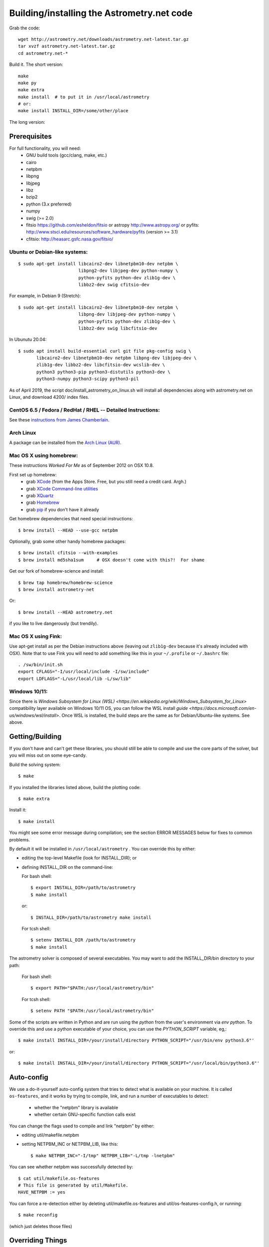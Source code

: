 .. _build:

Building/installing the Astrometry.net code
===========================================

Grab the code::

   wget http://astrometry.net/downloads/astrometry.net-latest.tar.gz
   tar xvzf astrometry.net-latest.tar.gz
   cd astrometry.net-*

Build it.  The short version::

   make
   make py
   make extra
   make install  # to put it in /usr/local/astrometry
   # or:
   make install INSTALL_DIR=/some/other/place


The long version:

Prerequisites
-------------

For full functionality, you will need:
  * GNU build tools (gcc/clang, make, etc.)
  * cairo
  * netpbm
  * libpng
  * libjpeg
  * libz
  * bzip2
  * python (3.x preferred)
  * numpy
  * swig (>= 2.0)
  * fitsio https://github.com/esheldon/fitsio or astropy http://www.astropy.org/ or pyfits: http://www.stsci.edu/resources/software_hardware/pyfits (version >= 3.1)
  * cfitsio: http://heasarc.gsfc.nasa.gov/fitsio/
 

Ubuntu or Debian-like systems:
^^^^^^^^^^^^^^^^^^^^^^^^^^^^^^

::


    $ sudo apt-get install libcairo2-dev libnetpbm10-dev netpbm \
                           libpng2-dev libjpeg-dev python-numpy \
                           python-pyfits python-dev zlib1g-dev \
                           libbz2-dev swig cfitsio-dev


For example, in Debian 9 (Stretch):: 

    $ sudo apt-get install libcairo2-dev libnetpbm10-dev netpbm \
                           libpng-dev libjpeg-dev python-numpy \
                           python-pyfits python-dev zlib1g-dev \
                           libbz2-dev swig libcfitsio-dev

In Ubunutu 20.04::

    $ sudo apt install build-essential curl git file pkg-config swig \
           libcairo2-dev libnetpbm10-dev netpbm libpng-dev libjpeg-dev \
           zlib1g-dev libbz2-dev libcfitsio-dev wcslib-dev \
           python3 python3-pip python3-distutils python3-dev \
           python3-numpy python3-scipy python3-pil

As of April 2019, the script doc/install_astrometry_on_linux.sh will install all dependencies along with astrometry.net on Linux, and download 4200/ index files.


CentOS 6.5 / Fedora / RedHat / RHEL -- Detailed Instructions:
^^^^^^^^^^^^^^^^^^^^^^^^^^^^^^^^^^^^^^^^^^^^^^^^^^^^^^^^^^^^^

See these `instructions from James Chamberlain <http://plaidhat.com/code/astrometry.php>`_.


Arch Linux
^^^^^^^^^^

A package can be installed from the `Arch Linux (AUR)
<https://aur.archlinux.org/packages/astrometry.net/>`_.


Mac OS X using homebrew:
^^^^^^^^^^^^^^^^^^^^^^^^

These instructions *Worked For Me* as of September 2012 on OSX 10.8.

First set up homebrew:
  * grab `XCode <https://developer.apple.com/xcode/>`_ (from the Apps Store.  Free, but you still need a credit card.  Argh.)
  * grab `XCode Command-line utilities <https://developer.apple.com/downloads/index.action>`_
  * grab `XQuartz <http://xquartz.macosforge.org/landing/>`_
  * grab `Homebrew <http://mxcl.github.com/homebrew/>`_
  * grab `pip <http://www.pip-installer.org/en/latest/installing.html>`_ if you don't have it already

Get homebrew dependencies that need special instructions::

    $ brew install --HEAD --use-gcc netpbm

Optionally, grab some other handy homebrew packages::

    $ brew install cfitsio --with-examples
    $ brew install md5sha1sum     # OSX doesn't come with this?!  For shame
 
Get our fork of homebrew-science and install::

    $ brew tap homebrew/homebrew-science
    $ brew install astrometry-net

Or::

    $ brew install --HEAD astrometry.net

if you like to live dangerously (but trendily).


Mac OS X using Fink:
^^^^^^^^^^^^^^^^^^^^

Use apt-get install as per the Debian instructions above (leaving out
``zlib1g-dev`` because it's already included with OSX).  Note that to
use Fink you will need to add something like this in your
``~/.profile`` or ``~/.bashrc`` file::

    . /sw/bin/init.sh
    export CFLAGS="-I/usr/local/include -I/sw/include"
    export LDFLAGS="-L/usr/local/lib -L/sw/lib"

Windows 10/11:
^^^^^^^^^^^^^^^^^^^^

Since there is `Windows Subsystem for Linux (WSL) <https://en.wikipedia.org/wiki/Windows_Subsystem_for_Linux>` compatibility layer available on Windows 10/11 OS, you can follow the WSL install `guide <https://docs.microsoft.com/en-us/windows/wsl/install>`.
Once WSL is installed, the build steps are the same as for Debian/Ubuntu-like systems. See above.

Getting/Building
----------------

If you don't have and can't get these libraries, you should still be
able to compile and use the core parts of the solver, but you will
miss out on some eye-candy.

Build the solving system::

  $ make

If you installed the libraries listed above, build the plotting code::

  $ make extra

Install it::

  $ make install

You might see some error message during compilation; see the section
ERROR MESSAGES below for fixes to common problems.

By default it will be installed in  ``/usr/local/astrometry`` .
You can override this by either:

* editing the top-level Makefile (look for INSTALL_DIR); or
* defining INSTALL_DIR on the command-line:

  For bash shell::

    $ export INSTALL_DIR=/path/to/astrometry
    $ make install

  or::

    $ INSTALL_DIR=/path/to/astrometry make install

  For tcsh shell::

    $ setenv INSTALL_DIR /path/to/astrometry
    $ make install

The astrometry solver is composed of several executables.  You may
want to add the INSTALL_DIR/bin directory to your path:

   For bash shell::

     $ export PATH="$PATH:/usr/local/astrometry/bin"

   For tcsh shell::

     $ setenv PATH "$PATH:/usr/local/astrometry/bin"

Some of the scripts are written in Python and are run using the `python` from the user's environment via `env python`.
To override this and use a python executable of your choice, you can use the `PYTHON_SCRIPT` variable, eg,::

     $ make install INSTALL_DIR=/your/install/directory PYTHON_SCRIPT="/usr/bin/env python3.6"'

or::

     $ make install INSTALL_DIR=/your/install/directory PYTHON_SCRIPT="/usr/local/bin/python3.6"'


Auto-config
-----------

We use a do-it-yourself auto-config system that tries to detect what
is available on your machine.  It is called ``os-features``, and it
works by trying to compile, link, and run a number of executables to
detect:

 * whether the "netpbm" library is available
 * whether certain GNU-specific function calls exist

You can change the flags used to compile and link "netpbm" by either:

* editing util/makefile.netpbm
* setting NETPBM_INC or NETPBM_LIB, like this::

    $ make NETPBM_INC="-I/tmp" NETPBM_LIB="-L/tmp -lnetpbm"

You can see whether netpbm was successfully detected by::

    $ cat util/makefile.os-features
    # This file is generated by util/Makefile.
    HAVE_NETPBM := yes

You can force a re-detection either by deleting util/makefile.os-features
and util/os-features-config.h, or running::

  $ make reconfig

(which just deletes those files)


Overriding Things
-----------------

For most of the libraries we use, there is a file called
``util/makefile.*`` where we try to auto-configure where the headers
and libraries can be found.  We use ``pkg-config`` when possible, but
you can override things.

``*_INC`` are the compile flags (eg, for the include files).

``*_LIB`` is for libraries.

``*_SLIB``, when used, is for static libraries (.a files).

gsl:
^^^^

You can either use your system's GSL (GNU scientific library)
libraries, or the subset we ship.  (You don't need to do anything
special to use the shipped version.)

System::

    make SYSTEM_GSL=yes

Or specify static lib::

    make SYSTEM_GSL=yes GSL_INC="-I/to/gsl/include" GSL_SLIB="/to/gsl/lib/libgsl.a"

Or specify dynamic lib::

    make SYSTEM_GSL=yes GSL_INC="-I/to/gsl/include" GSL_LIB="-L/to/gsl/lib -lgsl"



cfitsio:
^^^^^^^^

For dynamic libs::

    make CFITS_INC="-I/to/cfitsio/include" CFITS_LIB="-L/to/cfitsio/lib -lcfitsio"

Or for static lib::

    make CFITS_INC="-I/to/cfitsio" CFITS_SLIB="/to/cfitsio/lib/libcfitsio.a"


netpbm:
^^^^^^^

::

    make NETPBM_INC="-I/to/netpbm" NETPBM_LIB="-L/to/netpbm/lib -lnetpbm"

wcslib:
^^^^^^^

Ditto, with ``WCSLIB_INC``, ``WCSLIB_LIB``, ``WCS_SLIB``

cairo:
^^^^^^

``CAIRO_INC``, ``CAIRO_LIB``

jpeg:
^^^^^

``JPEG_INC``, ``JPEG_LIB``

png:
^^^^

``PNG_INC``, ``PNG_LIB``


zlib:
^^^^^

``ZLIB_INC``, ``ZLIB_LIB``

